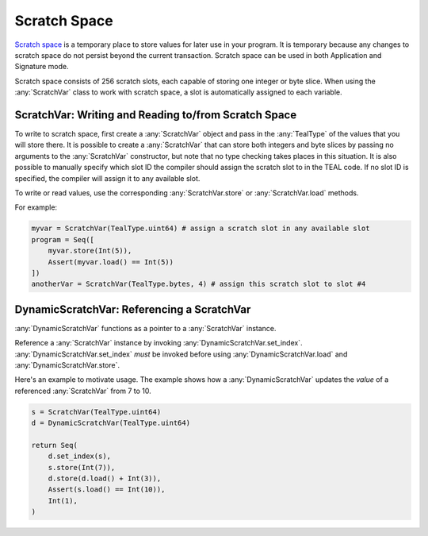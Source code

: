 .. _scratch:

Scratch Space
========================

`Scratch space <https://developer.algorand.org/docs/reference/teal/specification/#scratch-space>`_
is a temporary place to store values for later use in your program. It is temporary because any
changes to scratch space do not persist beyond the current transaction. Scratch space can be used
in both Application and Signature mode.

Scratch space consists of 256 scratch slots, each capable of storing one integer or byte slice. When
using the :any:`ScratchVar` class to work with scratch space, a slot is automatically assigned to
each variable.

ScratchVar:  Writing and Reading to/from Scratch Space
~~~~~~~~~~~~~~~~~~~~~~~~~~~~~~~~~~~~~~~~~~~~~~~~~~~~~~~~~~~~~~~~~~

To write to scratch space, first create a :any:`ScratchVar` object and pass in the :any:`TealType`
of the values that you will store there. It is possible to create a :any:`ScratchVar` that can store
both integers and byte slices by passing no arguments to the :any:`ScratchVar` constructor, but note
that no type checking takes places in this situation. It is also possible to manually specify which 
slot ID the compiler should assign the scratch slot to in the TEAL code. If no slot ID is specified,
the compiler will assign it to any available slot. 

To write or read values, use the corresponding :any:`ScratchVar.store` or :any:`ScratchVar.load` methods.

For example:

.. code-block:: python

    myvar = ScratchVar(TealType.uint64) # assign a scratch slot in any available slot
    program = Seq([
        myvar.store(Int(5)),
        Assert(myvar.load() == Int(5))
    ])
    anotherVar = ScratchVar(TealType.bytes, 4) # assign this scratch slot to slot #4

DynamicScratchVar:  Referencing a ScratchVar
~~~~~~~~~~~~~~~~~~~~~~~~~~~~~~~~~~~~~~~~~~~~~~~~~~~~~~~~~~~~~~~~~~

:any:`DynamicScratchVar` functions as a pointer to a :any:`ScratchVar` instance.

Reference a :any:`ScratchVar` instance by invoking :any:`DynamicScratchVar.set_index`.  :any:`DynamicScratchVar.set_index` *must* be invoked before using :any:`DynamicScratchVar.load` and :any:`DynamicScratchVar.store`.

Here's an example to motivate usage.  The example shows how a :any:`DynamicScratchVar` updates the *value* of a referenced :any:`ScratchVar` from 7 to 10.

.. code-block:: python

    s = ScratchVar(TealType.uint64)
    d = DynamicScratchVar(TealType.uint64)

    return Seq(
        d.set_index(s),
        s.store(Int(7)),
        d.store(d.load() + Int(3)),
        Assert(s.load() == Int(10)),
        Int(1),
    )
